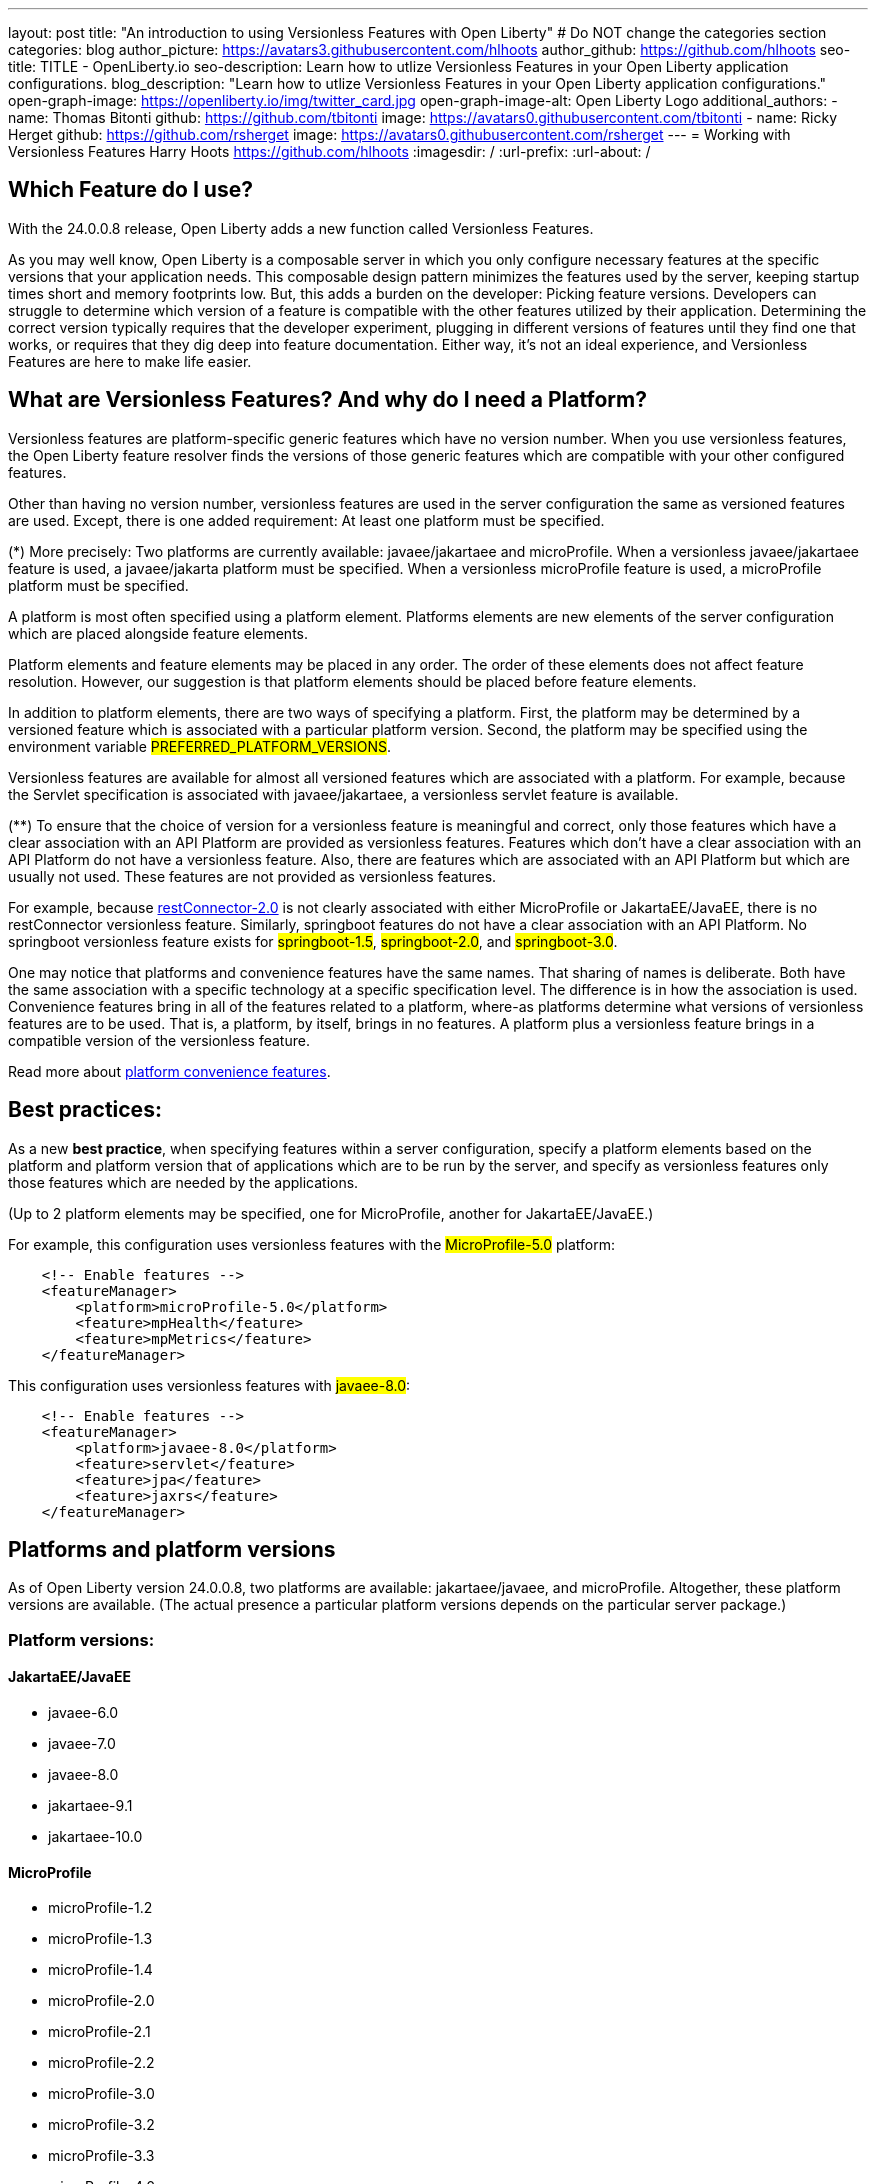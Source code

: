 ---
layout: post
title: "An introduction to using Versionless Features with Open Liberty"
# Do NOT change the categories section
categories: blog
author_picture: https://avatars3.githubusercontent.com/hlhoots
author_github: https://github.com/hlhoots
seo-title: TITLE - OpenLiberty.io
seo-description: Learn how to utlize Versionless Features in your Open Liberty application configurations.
blog_description: "Learn how to utlize Versionless Features in your Open Liberty application configurations."
open-graph-image: https://openliberty.io/img/twitter_card.jpg
open-graph-image-alt: Open Liberty Logo
additional_authors: 
- name: Thomas Bitonti
  github: https://github.com/tbitonti
  image: https://avatars0.githubusercontent.com/tbitonti
- name: Ricky Herget
  github: https://github.com/rsherget
  image: https://avatars0.githubusercontent.com/rsherget
---
= Working with Versionless Features
Harry Hoots <https://github.com/hlhoots>
:imagesdir: /
:url-prefix:
:url-about: /
//Blank line here is necessary before starting the body of the post.

// // // // // // // //
// In the preceding section:
// Do not insert any blank lines between any of the lines.
//
// "open-graph-image" is set to OL logo. Whenever possible update this to a more appropriate/specific image (for example if present an image that is being used in the post). 
// However, it can be left empty which will set it to the default
//
// "open-graph-image-alt" is a description of what is in the image (not a caption). When changing "open-graph-image" to
// a custom picture, you must provide a custom string for "open-graph-image-alt".
//
// Replace TITLE with the blog post title
//
// Replace SECOND_AUTHOR_NAME with the name of the second author.
// Replace SECOND_GITHUB_USERNAME with the GitHub user name of the second author.
// Replace THIRD_AUTHOR_NAME with the name of the third author. And so on for fourth, fifth, etc authors.
// Replace THIRD_GITHUB_USERNAME with the GitHub user name of the third author. And so on for fourth, fifth, etc authors.
//
// Replace AUTHOR_NAME with your name as first author.
// Replace GITHUB_USERNAME with your GitHub username eg: lauracowen
// Replace DESCRIPTION with a short summary (~60 words) of the release (a more succinct version of the first paragraph of the post).
//
// Replace AUTHOR_NAME with your name as you'd like it to be displayed, eg: Laura Cowen
//
// Example post: 2020-02-12-faster-startup-Java-applications-criu.adoc
//
// If adding image into the post add :
// -------------------------
// [.img_border_light]
// image::img/blog/FILE_NAME[IMAGE CAPTION ,width=70%,align="center"]
// -------------------------
// "[.img_border_light]" = This adds a faint grey border around the image to make its edges sharper. Use it around
// screenshots but not around diagrams. Then double check how it looks.
// There is also a "[.img_border_dark]" class which tends to work best with screenshots that are taken on dark backgrounds.
// Once again make sure to double check how it looks
// Change "FILE_NAME" to the name of the image file. Also make sure to put the image into the right folder which is: img/blog
// change the "IMAGE CAPTION" to a couple words of what the image is
// // // // // // // //

== Which Feature do I use?

With the 24.0.0.8 release, Open Liberty adds a new function called Versionless Features.

As you may well know, Open Liberty is a composable server in which you only configure necessary features at the specific versions that your application needs.  This composable design pattern minimizes the features used by the server, keeping startup times short and memory footprints low.  But, this adds a burden on the developer: Picking feature versions.  Developers can struggle to determine which version of a feature is compatible with the other features utilized by their application.  Determining the correct version typically requires that the developer experiment, plugging in different versions of features until they find one that works, or requires that they dig deep into feature documentation.  Either way, it’s not an ideal experience, and Versionless Features are here to make life easier.

== What are Versionless Features?  And why do I need a Platform?

Versionless features are platform-specific generic features which have no version number.   When you use versionless features, the Open Liberty feature resolver finds the versions of those generic features which are compatible with your other configured features.  

Other than having no version number, versionless features are used in the server configuration the same as versioned features are used.  Except, there is one added requirement: At least one platform must be specified.  

(*) More precisely: Two platforms are currently available: javaee/jakartaee and microProfile.  When a versionless javaee/jakartaee feature is used, a javaee/jakarta platform must be specified.  When a versionless microProfile feature is used, a microProfile platform must be specified.

A platform is most often specified using a platform element.  Platforms elements are new elements of the server configuration which are placed alongside feature elements.

Platform elements and feature elements may be placed in any order.  The order of these elements does not affect feature resolution.  However, our suggestion is that platform elements should be placed before feature elements.

In addition to platform elements, there are two ways of specifying a platform.  First, the platform may be determined by a versioned feature which is associated with a particular platform version.  Second, the platform may be specified using the environment variable #PREFERRED_PLATFORM_VERSIONS#.

Versionless features are available for almost all versioned features which are associated with a platform.  For example, because the Servlet specification is associated with javaee/jakartaee, a versionless servlet feature is available.

(**) To ensure that the choice of version for a versionless feature is meaningful and correct, only those features which have a clear association with an API Platform are provided as versionless features.  Features which don’t have a clear association with an API Platform do not have a versionless feature.  Also, there are features which are associated with an API Platform but which are usually not used.  These features are not provided as versionless features.

For example, because  link:https://openliberty.io/docs/latest/reference/feature/restConnector-2.0.html[restConnector-2.0] is not clearly associated with either MicroProfile or JakartaEE/JavaEE, there is no restConnector versionless feature.  Similarly, springboot features do not have a clear association with an API Platform.  No springboot versionless feature exists for #springboot-1.5#, #springboot-2.0#, and #springboot-3.0#.

One may notice that platforms and convenience features have the same names.  That sharing of names is deliberate.  Both have the same association with a specific technology at a specific specification level.  The difference is in how the association is used.  Convenience features bring in all of the features related to a platform, where-as platforms determine what versions of versionless features are to be used.  That is, a platform, by itself, brings in no features.  A platform plus a versionless feature brings in a compatible version of the versionless feature.

Read more about link:https://openliberty.io/docs/latest/reference/feature/feature-overview.html#conv[platform convenience features].

== Best practices:

As a new *best practice*, when specifying features within a server configuration, specify a platform elements based on the platform and platform version that of applications which are to be run by the server, and specify as versionless features only those features which are needed by the applications.

(Up to 2 platform elements may be specified, one for MicroProfile, another for JakartaEE/JavaEE.)

For example, this configuration uses versionless features with the #MicroProfile-5.0# platform:  
```
    <!-- Enable features -->
    <featureManager>
        <platform>microProfile-5.0</platform>
	<feature>mpHealth</feature>
	<feature>mpMetrics</feature>
    </featureManager>
```
This configuration uses versionless features with #javaee-8.0#:
```
    <!-- Enable features -->
    <featureManager>
    	<platform>javaee-8.0</platform>
	<feature>servlet</feature>
	<feature>jpa</feature>
	<feature>jaxrs</feature>
    </featureManager>
```

== Platforms and platform versions

As of Open Liberty version 24.0.0.8, two platforms are available: jakartaee/javaee, and microProfile.  Altogether, these platform versions are available.  (The actual presence a particular platform versions depends on the particular server package.)

=== Platform versions:

==== JakartaEE/JavaEE

* javaee-6.0
* javaee-7.0
* javaee-8.0 
* jakartaee-9.1
* jakartaee-10.0

==== MicroProfile

* microProfile-1.2
* microProfile-1.3
* microProfile-1.4
* microProfile-2.0
* microProfile-2.1
* microProfile-2.2
* microProfile-3.0
* microProfile-3.2
* microProfile-3.3
* microProfile-4.0
* microProfile-4.1
* microProfile-5.0
* microProfile-6.0
* microProfile-6.1

== Versionless features

These versionless features are available.  Many are available with two names, since most of these were renamed within the transition from javaee to jakartaee.  When two names are given, the format is jakartaee-name / javaee-name.

* jakartaee/javaee versionless features:
* appAuthentication / jaspic
* appAuthorization / jacc
* appClientSupport
* appSecurity
* batch
* beanValidation
* cdi
* concurrent
* connectors / jca
* connectorsInboundSecurity / jcainboundsecurity
* data
* enterpriseBeans / ejb
* enterpriseBeansHome / ejbhome
* enterpriseBeansLite / ejblite
* expressionLanguage / el
* enterpriseBeansPersistentTimer / ejbpersistenttimer
* enterpriseBeansRemote / ejbremote
* faces / jsf
* j2eeManagement
* mail / javaMail
* jdbc
* jsonb
* jsonp
* managedBeans
* mdb
* messaging / jms
* messagingClient / wasjmsclient
* messagingSecurity / wasjmssecurity
* messagingServer / wasjmsserver
* pages / jsp
* persistence / jpa
* restfulWS / jaxrs
* restfulWSClient / jaxrsclient
* servlet
* websocket
* xmlBinding / jaxb
* xmlWS / jaxws
* microProfile versionless features:
* mpConfig
* mpFaultTolerance 
* mpHealth
* mpJwt
* mpMetrics
* mpOpenAPI
* mpOpenTracing
* mpRestClient
* mpTelemetry

==== Non-versionless features:

Not all public features are available as versionless features.

These features have an association with jakartaee/javaee, but are not available as versionless features:

* facesContainer / jsfcontainer
* persistenceContainer / jpacontainer

facesContainer and persistenceContainer enable third party faces and persistence implementations, and are not used unless a third party implementation is being used.

These features are weakly associated with jakartaee/javaee, but are not available as versionless features:

* distributedMap
* jndi
* jpaContainer
* json
* jwt
* monitor
* opentracing
* persistenceContainer
* restConnector
* ssl

== Specifying Platforms

Now that we’ve discussed Versionless Features and Platforms at a high level, let’s talk a little bit more in depth about the configuration options.

As mentioned previously, there are 3 ways to specify the platform. 

1. In the server.xml with a platform element.

Configuring platform elements in the server.xml file is the best practice. Simply add a #<platform># element under the #<featureManager># configuration, similar to the following:
```
    <!-- Enable features -->
    <featureManager>
    	<platform>microProfile-6.1</platform>
	<feature>mpHealth</feature>
	<feature>mpMetrics</feature>
    </featureManager>
```

2. In the server.xml with a versioned feature instead of a platform.

In many cases, a platform may be determined from versioned features.  Sometimes, just one versioned feature is sufficient, however, and in particular for microProfile, more than one versioned feature may be needed.  A Platform version will only be chosen when 1 or more versioned features defined have a single shared platform version.

For example, because #mpHealth-3.0# is associated with #microProfile-4.0#, the following configurations are equivalent:

===== A server configuration that uses a platform element:
```
    <!-- Enable features -->
    <featureManager>
        <platform>microProfile-4.0</platform>
	<feature>mpHealth</feature>
	<feature>mpMetrics</feature>
        <feature>mpConfig>/feature>
    </featureManager>
```
===== A server configuration that uses a versioned feature:
```
    <!-- Enable features -->
    <featureManager>
	<feature>mpHealth-3.0</feature>
	<feature>mpMetrics</feature>
        <feature>mpConfig>/feature>
    </featureManager>
```
//Unsure if we want to get this technical about it, feel free to delete the below sentences.

The feature mpHealth is part of MicroProfile-4.0, and no other MicroProfile version, so we can determine the platform version with just this feature. mpMetrics and mpConfig will both resolve to their versions that are part of MicroProfile-4.0. mpMetrics will resolve to #mpMetrics-3.0# and mpConfig will resolve to #mpConfig-2.0#.

3. In an environment variable.

Platforms may be specified using environment variable #PREFERRED_PLATFORM_VERSIONS#.  This variable can be specified in two locations:

a. In the #server.env# configuration file.

```
# Define the Platform selector values
PREFERRED_PLATFORM_VERSIONS="microProfile-6.0, jakartaee-10"
```

b. In the shell environment 
```
$ export PREFERRED_PLATFORM_VERSIONS="microProfile-6.0, jakartaee-10"
```

== Server packaging command

The ‘server package’ command is a command line application that can be utilized by developers to package up their application and all required server related components after development is completed.  This is very useful when moving the application to a new environment or moving it to a container image for the Cloud.

As mentioned above the *best practice* is to use the server.xml to define your Platform selector.  If you do utilize the #PREFERRED_PLATFORM_VERSIONS# environment variable its also a best practice to specify that value in the ‘server.env’ configruation file vs in the actual environment shell.  If you utilize the #PREFERRED_PLATFORM_VERSIONS# variable as a true environment variable in the shell outside of the ‘server.env’ file, and you use the ‘server package’ command the variable will not be retained during packaging.  

If this scenario occurs, the ‘server package’ command will issue a warning as follows:

```
CWWKE0969W: A manual PREFERRED_PLATFORM_VERSION environment variable was specified during server packaging.
```

In the new environment where the packaged server will be executed, the user would have to re-create the PREFERRED_PLATFORM_VERSION with the same platform values.

== Download packages

Versionless Features will be included in the various link:https://openliberty.io/start/#downloads-pkg[download packages].  As an example, the microProfile-4 package currently contains the following features:
```
<feature>microProfile-4.0</feature>
<feature>microProfile-4.1</feature>
<feature>localConnector-1.0</feature>
```
As an update to include Versionless Features, the following will be added to the MicroProfile-4 package:
```
<feature>appSecurity</feature>
<feature>cdi</feature>
<feature>el</feature>
<feature>jaxrs</feature>
<feature>jaxrsClient</feature>
<feature>jndi</feature>
<feature>jsonb</feature>
<feature>jsonp</feature>
<feature>mpJwt</feature>
<feature>mpFaultTolerance</feature>
<feature>mpOpenAPI</feature>
<feature>mpOpenTracing</feature>
<feature>mpRestClient</feature>
<feature>mpHealth</feature>
<feature>mpMetrics</feature>
<feature>mpConfig</feature>
<feature>servlet</feature>
```
Other existing packages will follow in similar fashion by adding the versionless features corresponding to the included versioned features.

== We welcome your feedback

We hope that versionless features gives you a better developer experience with choosing Open Liberty features.  Please let us know what you think on link:https://groups.io/g/openliberty[our mailing list]. If you hit a problem, link:https://stackoverflow.com/questions/tagged/open-liberty[post a question on StackOverflow]. If you hit a bug, link:https://github.com/OpenLiberty/open-liberty/issues[please raise an issue].


// // // // // // // //
// LINKS
//
// OpenLiberty.io site links:
// link:{url-prefix}/guides/microprofile-rest-client.html[Consuming RESTful Java microservices]
// 
// Off-site links:
// link:https://openapi-generator.tech/docs/installation#jar[Download Instructions]
//
// // // // // // // //
